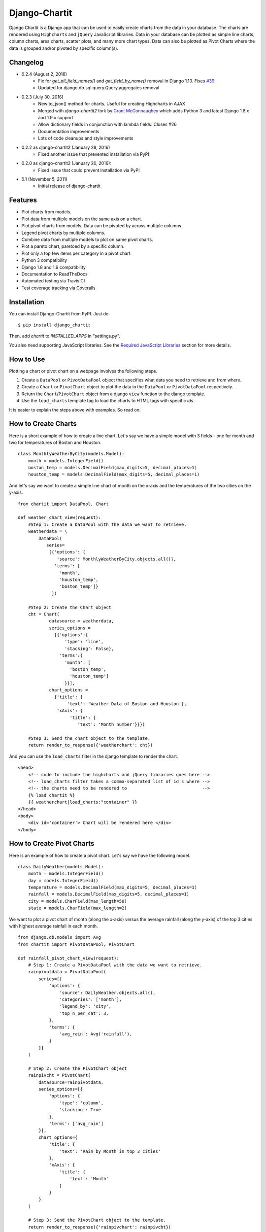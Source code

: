 ################
Django-Chartit
################

.. image:: https://readthedocs.org/projects/django-chartit/badge/?version=latest
    :target: http://django-chartit.readthedocs.org/en/latest/?badge=latest
    :alt: Documentation Status

.. image:: https://travis-ci.org/chartit/django-chartit.svg?branch=master
    :target: https://travis-ci.org/chartit/django-chartit

.. image:: https://landscape.io/github/chartit/django-chartit/master/landscape.svg?style=flat
   :target: https://landscape.io/github/chartit/django-chartit/master
   :alt: Code Health

.. image:: https://coveralls.io/repos/github/chartit/django-chartit/badge.svg?branch=master
  :target: https://coveralls.io/github/chartit/django-chartit?branch=master


Django Chartit is a Django app that can be used to easily create charts from the data
in your database. The charts are rendered using ``Highcharts`` and ``jQuery``
JavaScript libraries. Data in your database can be plotted as simple line
charts, column charts, area charts, scatter plots, and many more chart types.
Data can also be plotted as Pivot Charts where the data is grouped and/or
pivoted by specific column(s).

=========
Changelog
=========

* 0.2.4 (August 2, 2016)
    * Fix for `get_all_field_names()` and `get_field_by_name()` removal
      in Django 1.10. Fixes
      `#39 <https://github.com/chartit/django-chartit/issues/39>`_
    * Updated for django.db.sql.query.Query.aggregates removal

* 0.2.3 (July 30, 2016)
    * New to_json() method for charts. Useful for creating Highcharts in AJAX
    * Merged with *django-chartit2* fork by
      `Grant McConnaughey <https://github.com/grantmcconnaughey>`_ which adds
      Python 3 and latest Django 1.8.x and 1.9.x support
    * Allow dictionary fields in conjunction with lambda fields. Closes #26
    * Documentation improvements
    * Lots of code cleanups and style improvements

* 0.2.2 as django-chartit2 (January 28, 2016)
    * Fixed another issue that prevented installation via PyPI

* 0.2.0 as django-chartit2 (January 20, 2016):
    * Fixed issue that could prevent installation via PyPI

* 0.1 (November 5, 2011)
    * Initial release of django-chartit

========
Features
========

- Plot charts from models.
- Plot data from multiple models on the same axis on a chart.
- Plot pivot charts from models. Data can be pivoted by across multiple
  columns.
- Legend pivot charts by multiple columns.
- Combine data from multiple models to plot on same pivot charts.
- Plot a pareto chart, paretoed by a specific column.
- Plot only a top few items per category in a pivot chart.
- Python 3 compatibility
- Django 1.8 and 1.9 compatibility
- Documentation to ReadTheDocs
- Automated testing via Travis CI
- Test coverage tracking via Coveralls

============
Installation
============

You can install Django-Chartit from PyPI. Just do ::

    $ pip install django_chartit

Then, add `chartit` to `INSTALLED_APPS` in "settings.py".

You also need supporting JavaScript libraries. See the
`Required JavaScript Libraries`_ section for more details.

==========
How to Use
==========

Plotting a chart or pivot chart on a webpage involves the following steps.

1. Create a ``DataPool`` or ``PivotDataPool`` object that specifies what data
   you need to retrieve and from where.
2. Create a ``Chart`` or ``PivotChart`` object to plot the data in the
   ``DataPool`` or ``PivotDataPool`` respectively.
3. Return the ``Chart``/``PivotChart`` object from a django ``view`` function
   to the django template.
4. Use the ``load_charts`` template tag to load the charts to HTML tags with
   specific `ids`.

It is easier to explain the steps above with examples. So read on.

====================
How to Create Charts
====================

Here is a short example of how to create a line chart. Let's say we have a
simple model with 3 fields - one for month and two for temperatures of Boston
and Houston. ::

   class MonthlyWeatherByCity(models.Model):
       month = models.IntegerField()
       boston_temp = models.DecimalField(max_digits=5, decimal_places=1)
       houston_temp = models.DecimalField(max_digits=5, decimal_places=1)

And let's say we want to create a simple line chart of month on the x-axis
and the temperatures of the two cities on the y-axis. ::

   from chartit import DataPool, Chart

   def weather_chart_view(request):
       #Step 1: Create a DataPool with the data we want to retrieve.
       weatherdata = \
           DataPool(
              series=
               [{'options': {
                  'source': MonthlyWeatherByCity.objects.all()},
                 'terms': [
                   'month',
                   'houston_temp',
                   'boston_temp']}
                ])

       #Step 2: Create the Chart object
       cht = Chart(
               datasource = weatherdata,
               series_options =
                 [{'options':{
                     'type': 'line',
                     'stacking': False},
                   'terms':{
                     'month': [
                       'boston_temp',
                       'houston_temp']
                     }}],
               chart_options =
                 {'title': {
                      'text': 'Weather Data of Boston and Houston'},
                  'xAxis': {
                       'title': {
                          'text': 'Month number'}}})

       #Step 3: Send the chart object to the template.
       return render_to_response({'weatherchart': cht})

And you can use the ``load_charts`` filter in the django template to render
the chart. ::

  <head>
      <!-- code to include the highcharts and jQuery libraries goes here -->
      <!-- load_charts filter takes a comma-separated list of id's where -->
      <!-- the charts need to be rendered to                             -->
      {% load chartit %}
      {{ weatherchart|load_charts:"container" }}
  </head>
  <body>
      <div id='container'> Chart will be rendered here </div>
  </body>

===========================
How to Create Pivot Charts
===========================

Here is an example of how to create a pivot chart. Let's say we have the
following model. ::

   class DailyWeather(models.Model):
       month = models.IntegerField()
       day = models.IntegerField()
       temperature = models.DecimalField(max_digits=5, decimal_places=1)
       rainfall = models.DecimalField(max_digits=5, decimal_places=1)
       city = models.CharField(max_length=50)
       state = models.CharField(max_length=2)

We want to plot a pivot chart of month (along the x-axis) versus the average
rainfall (along the y-axis) of the top 3 cities with highest average
rainfall in each month. ::

    from django.db.models import Avg
    from chartit import PivotDataPool, PivotChart

    def rainfall_pivot_chart_view(request):
        # Step 1: Create a PivotDataPool with the data we want to retrieve.
        rainpivotdata = PivotDataPool(
            series=[{
                'options': {
                    'source': DailyWeather.objects.all(),
                    'categories': ['month'],
                    'legend_by': 'city',
                    'top_n_per_cat': 3,
                },
                'terms': {
                    'avg_rain': Avg('rainfall'),
                }
            }]
        )

        # Step 2: Create the PivotChart object
        rainpivcht = PivotChart(
            datasource=rainpivotdata,
            series_options=[{
                'options': {
                    'type': 'column',
                    'stacking': True
                },
                'terms': ['avg_rain']
            }],
            chart_options={
                'title': {
                    'text': 'Rain by Month in top 3 cities'
                },
                'xAxis': {
                    'title': {
                        'text': 'Month'
                    }
                }
            }
        )

        # Step 3: Send the PivotChart object to the template.
        return render_to_response({'rainpivchart': rainpivcht})

And you can use the ``load_charts`` filter in the django template to render
the chart. ::

  <head>
      <!-- code to include the highcharts and jQuery libraries goes here -->
      <!-- load_charts filter takes a comma-separated list of id's where -->
      <!-- the charts need to be rendered to                             -->
      {% load chartit %}
      {{ rainpivchart|load_charts:"container" }}
  </head>
  <body>
      <div id='container'> Chart will be rendered here </div>
  </body>

=========================
Rendering multiple charts
=========================

It is possible to render multiple charts in the same template. The first
argument to ``load_charts`` is the Chart object or a list of Chart objects,
and the second is a comma separated list of HTML IDs where the charts will
be rendered.

When calling Django's ``render`` you have to pass all you charts as a list::

    return render(request, 'index.html',
                 {
                    'chart_list' : [chart_1, chart_2],
                 }
            )

Then in your template you have to use the proper syntax::

    <head>
        {% load chartit %}
        {{ chart_list|load_charts:"chart_1,chart_2" }}
    </head>
    <body>
        <div id="chart_1">First chart will be rendered here</div>
        <div id="chart_2">Second chart will be rendered here</div>
    </body>

====
Demo
====

The above examples are just a brief taste of what you can do with
Django-Chartit. For more examples and to look at the charts in actions, check
out the `demo website <http://chartit.shutupandship.com/demo>`_.

===============
Documentation
===============

Full documentation is available
`here <http://django-chartit.readthedocs.org/en/latest/?badge=latest>`_ .

=============================
Required JavaScript Libraries
=============================

The following JavaScript Libraries are required for using Django-Chartit.

- `jQuery <http://jquery.com>`_
- `Highcharts <http://highcharts.com>`_

.. note:: While ``Django-Chartit`` itself is licensed under the BSD license,
   ``Highcharts`` is licensed under the `Highcharts license
   <http://www.highcharts.com/license>`_ and ``jQuery`` is licensed under both
   MIT License and GNU General Public License (GPL) Version 2. It is your own
   responsibility to abide by respective licenses when downloading and using
   the supporting JavaScript libraries.


